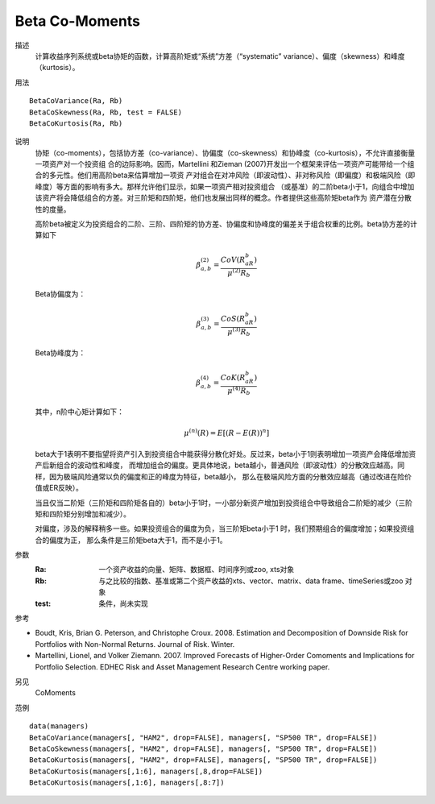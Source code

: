 Beta Co-Moments
===============

描述
    计算收益序列系统或beta协矩的函数，计算高阶矩或“系统”方差（“systematic” variance）、偏度（skewness）和峰度（kurtosis）。

用法
::

    BetaCoVariance(Ra, Rb)
    BetaCoSkewness(Ra, Rb, test = FALSE)
    BetaCoKurtosis(Ra, Rb)

说明
    协矩（co-moments），包括协方差（co-variance）、协偏度（co-skewness）和协峰度（co-kurtosis），不允许直接衡量一项资产对一个投资组
    合的边际影响。因而，Martellini 和Zieman (2007)开发出一个框架来评估一项资产可能带给一个组合的多元性。他们用高阶beta来估算增加一项资
    产对组合在对冲风险（即波动性）、非对称风险（即偏度）和极端风险（即峰度）等方面的影响有多大。那样允许他们显示，如果一项资产相对投资组合
    （或基准）的二阶beta小于1，向组合中增加该资产将会降低组合的方差。对三阶矩和四阶矩，他们也发展出同样的概念。作者提供这些高阶矩beta作为
    资产潜在分散性的度量。

    高阶beta被定义为投资组合的二阶、三阶、四阶矩的协方差、协偏度和协峰度的偏差关于组合权重的比例。beta协方差的计算如下

    .. math::

        \beta^{(2)}_{a,b} = \frac{CoV(R_aR_b)}{\mu^{(2)}R_b}

    Beta协偏度为：

    .. math::

        \beta^{(3)}_{a,b} = \frac{CoS(R_aR_b)}{\mu^{(3)}R_b}

    Beta协峰度为：

    .. math::

        \beta^{(4)}_{a,b} = \frac{CoK(R_aR_b)}{\mu^{(4)}R_b}

    其中，n阶中心矩计算如下：

    .. math::

        \mu^{(n)}(R) = E[{(R-E(R))}^n]

    beta大于1表明不要指望将资产引入到投资组合中能获得分散化好处。反过来，beta小于1则表明增加一项资产会降低增加资产后新组合的波动性和峰度，
    而增加组合的偏度。更具体地说，beta越小，普通风险（即波动性）的分散效应越高。同样，因为极端风险通常以负的偏度和正的峰度为特征，beta越小，
    那么在极端风险方面的分散效应越高（通过改进在险价值或ER反映）。

    当且仅当二阶矩（三阶矩和四阶矩各自的）beta小于1时，一小部分新资产增加到投资组合中导致组合二阶矩的减少（三阶矩和四阶矩分别增加和减少）。

    对偏度，涉及的解释稍多一些。如果投资组合的偏度为负，当三阶矩beta小于1 时，我们预期组合的偏度增加；如果投资组合的偏度为正，
    那么条件是三阶矩beta大于1，而不是小于1。

参数
    :Ra: 一个资产收益的向量、矩阵、数据框、时间序列或zoo, xts对象
    :Rb: 与之比较的指数、基准或第二个资产收益的xts、vector、matrix、data frame、timeSeries或zoo 对象
    :test: 条件，尚未实现

参考

* Boudt, Kris, Brian G. Peterson, and Christophe Croux. 2008. Estimation and Decomposition of Downside Risk for Portfolios with Non-Normal Returns. Journal of Risk. Winter.
* Martellini, Lionel, and Volker Ziemann. 2007. Improved Forecasts of Higher-Order Comoments and Implications for Portfolio Selection. EDHEC Risk and Asset Management Research Centre working paper.

另见
    CoMoments

范例
::

    data(managers)
    BetaCoVariance(managers[, "HAM2", drop=FALSE], managers[, "SP500 TR", drop=FALSE])
    BetaCoSkewness(managers[, "HAM2", drop=FALSE], managers[, "SP500 TR", drop=FALSE])
    BetaCoKurtosis(managers[, "HAM2", drop=FALSE], managers[, "SP500 TR", drop=FALSE])
    BetaCoKurtosis(managers[,1:6], managers[,8,drop=FALSE])
    BetaCoKurtosis(managers[,1:6], managers[,8:7])


